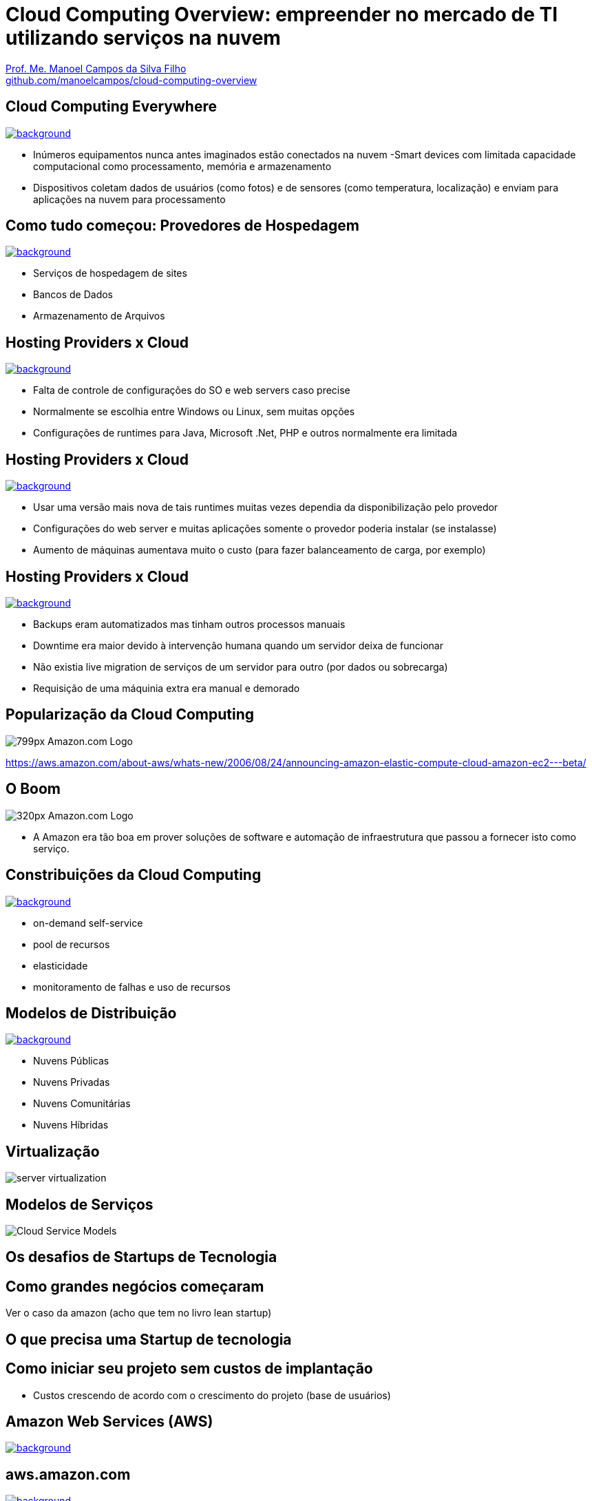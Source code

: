 :revealjsdir: https://cdnjs.cloudflare.com/ajax/libs/reveal.js/3.5.0
:revealjs_slideNumber: true
:source-highlighter: highlightjs
:imagesdir: images
:allow-uri-read:
:safe: unsafe
:listing-caption: Listing
:revealjs_theme: white
:customcss: estilo.css

ifdef::env-github[]
:outfilesuffix: .adoc
:caution-caption: :fire:
:important-caption: :exclamation:
:note-caption: :paperclip:
:tip-caption: :bulb:
:warning-caption: :warning:
endif::[]

ifdef::env-github[]
== Introdução

Apresenta uma visão geral sobre computação em nuvem e como tirar proveito de tais serviços para empreender no mercado de desenvolvimento de sistemas web e mobile apps. A apresentaçao é escrita em http://asciidoctor.org[Asciidoc] e https://github.com/hakimel/reveal.js[Reveal.js] por meio do plugin https://github.com/asciidoctor/asciidoctor-reveal.js/[Asciidoctor Reveal.js].

Os slides podem ser acessados online http://manoelcampos.com/cloud-computing-overview/index.html[aqui].

== Compilar os slides

- Para instalar as dependências para poder compilar os slides execute `make install`.
- Para compilar os slides para HTML, execute `make` e um arquivo `index.html` será gerado na pasta atual.
endif::[]


= Cloud Computing Overview: empreender no mercado de TI utilizando serviços na nuvem

https://about.me/manoelcampos[Prof. Me. Manoel Campos da Silva Filho] +
link:https://github.com/manoelcampos/cloud-computing-overview[github.com/manoelcampos/cloud-computing-overview]

[[dark]]
== Cloud Computing Everywhere

image::network-782707.png[background, link="https://pixabay.com/en/network-iot-internet-of-things-782707/"]

[%step]
- Inúmeros equipamentos nunca antes imaginados estão conectados na nuvem
-Smart devices com limitada capacidade computacional como processamento, memória e armazenamento
- Dispositivos coletam dados de usuários (como fotos) e de sensores (como temperatura, localização) e enviam para aplicações na nuvem para processamento

// image::network-2402637.jpg[background, link="https://pixabay.com/en/network-server-system-2402637"]

// image::cloud-computing.png[background, link="http://www.nubit.es/5-competencias-necesarias-para-trabajar-en-seguridad-cloud/"]

[[dark]]
== Como tudo começou: Provedores de Hospedagem

// image::locaweb31.jpg[background, link=https://exame.abril.com.br/negocios/locaweb-compra-all-in-mail]
// image::datacenter.jpg[background, link=http://www.oregon-systems.com/data-center.php]
image::1400x600-datacenter.jpg[background, link=https://www.securitas.be/grote-bedrijven-overheid/kantoren/datacenters/]

[%step]
- Serviços de hospedagem de sites
- Bancos de Dados
- Armazenamento de Arquivos

[[dark]]
== Hosting Providers x Cloud

image::cloud_hosting.png[background, link=https://hostingfacts.com/different-types-of-web-hosting/]

[%step]
- Falta de controle de configurações do SO e web servers caso precise
- Normalmente se escolhia entre Windows ou Linux, sem muitas opções
- Configurações de runtimes para Java, Microsoft .Net, PHP e outros normalmente era limitada

[[dark]]
== Hosting Providers x Cloud

image::cloud_hosting.png[background, link=https://hostingfacts.com/different-types-of-web-hosting/]

[%step]
- Usar uma versão mais nova de tais runtimes muitas vezes dependia da disponibilização pelo provedor
- Configurações do web server e muitas aplicações somente o provedor poderia instalar (se instalasse)
- Aumento de máquinas aumentava muito o custo (para fazer balanceamento de carga, por exemplo)

[[dark]]
== Hosting Providers x Cloud

image::cloud_hosting.png[background, link=https://hostingfacts.com/different-types-of-web-hosting/]

[%step]
- Backups eram automatizados mas tinham outros processos manuais
- Downtime era maior devido à intervenção humana quando um servidor deixa de funcionar
- Não existia live migration de serviços de um servidor para outro (por dados ou sobrecarga)
- Requisição de uma máquinia extra era manual e demorado

[[dark]]
== Popularização da Cloud Computing

image::799px-Amazon.com-Logo.png[]

https://aws.amazon.com/about-aws/whats-new/2006/08/24/announcing-amazon-elastic-compute-cloud-amazon-ec2---beta/

[[dark]]
== O Boom

image::320px-Amazon.com-Logo.png[]

- A Amazon era tão boa em prover soluções de software e automação de infraestrutura que passou a fornecer isto como serviço.

[[dark]]
== Constribuições da Cloud Computing

// image::innovation.jpg[background, link=https://www.bigspeak.com/top-10-innovation-speakers-thought-leaders/]

image::innovation1.jpg[background, link=http://www.newslettereuropean.eu/what-are-the-most-innovative-countries-in-the-eu/]

[%step]
- on-demand self-service
- pool de recursos
- elasticidade
- monitoramento de falhas e uso de recursos

== Modelos de Distribuição

image::stairway-to-heaven_vktwwsz6__F0000.png[background, link=https://www.videoblocks.com/video/stairway-to-heaven-r80kqgd/]

- Nuvens Públicas
- Nuvens Privadas
- Nuvens Comunitárias
- Nuvens Híbridas

== Virtualização

image::server_virtualization.png[]

== Modelos de Serviços
image::Cloud-Service-Models.png[]

== Os desafios de Startups de Tecnologia

== Como grandes negócios começaram

Ver o caso da amazon (acho que tem no livro lean startup)

== O que precisa uma Startup de tecnologia

== Como iniciar seu projeto sem custos de implantação

- Custos crescendo de acordo com o crescimento do projeto (base de usuários)

[[dark]]
== Amazon Web Services (AWS)

image::aws-services.png[background, link=   https://aws.amazon.com/products]

[[dark]]
== aws.amazon.com

image::aws.png[background, link=https://www.techrepublic.com/article/amazon-web-services-the-smart-persons-guide/]

- Amazon S3
- Amazon EC2
- Amazon RDS

== Additional AWS Services

- Auto Scaling
- CloudFormation
- AWS Elastic Beanstalk

== Serverless Architecture

image::aws-lambda-function.png[link=https://medium.freecodecamp.org/how-you-can-speed-up-serverless-development-by-simulating-aws-lambda-locally-41c61a60fbae]

- Function as a Service (FaaS)
- Microservices

== Containers

image::containers.png[link=https://linuxcontainers.org]

== AWS for Mobile Apps
- Amazon Lambda
- Amazon API Gateway
- Amazon Pinpoint / Amazon SNS

== Como começar?

- https://www.qwiklabs.com
- Hands-on Labs
- On-demand and at your own pace
- Gooogle, Amazon e outras plataformas de Cloud

== AWS Educate

image::aws-educate.png[]

image::aws-educate-profiles.png[]

https://aws.amazon.com/pt/education/awseducate/

== AWS Startups

image::startups-skyline.jpg[background, link=https://aws.amazon.com/pt/startups/]

https://aws.amazon.com/pt/startups/


== !

image::thanks.jpg[background, link=http://www.mastiduniya.com/15-best-thank-you-images-for-whatsapp-to-wish/]

== Virtualização vs Conteinerização

image::virtualization-vs-containers-redhat.png[link=https://www.redhat.com/pt-br/topics/containers/whats-a-linux-container, title=https://www.redhat.com/pt-br/topics/containers/whats-a-linux-container]

- VM é mais pesada que container
- Tem-se um OS para cada VM, além de um hypervisor para controlar as VMs
- Um OS em cada VM aumenta o overhead mas dá mais flexibilidade: pode-se ter um OS diferente em cada VM e não necessariamente o OS da máquina Host tem que ser o mesmo das VMs
- Conteiner é muito mais leve, mas não há um isolamento tão grande como usando VMs (o que pode trazer problemas de segurança)
- Por serem mais leves, conteiners permitem diminuir a sobrecarga de recursos computacionais (como RAM e CPU), permitindo que mais clientes possam usufruir de uma mesma máquina física.
- Conteiners são dependentes do sistema operacional da máquina física: Windows Containers ou Linux Containers.
